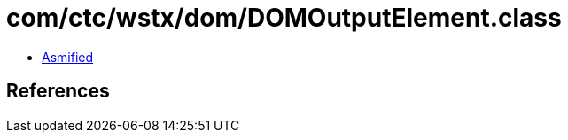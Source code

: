 = com/ctc/wstx/dom/DOMOutputElement.class

 - link:DOMOutputElement-asmified.java[Asmified]

== References

